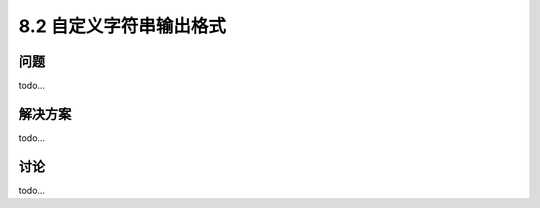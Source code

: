 ============================
8.2 自定义字符串输出格式
============================

----------
问题
----------
todo...

----------
解决方案
----------
todo...

----------
讨论
----------
todo...